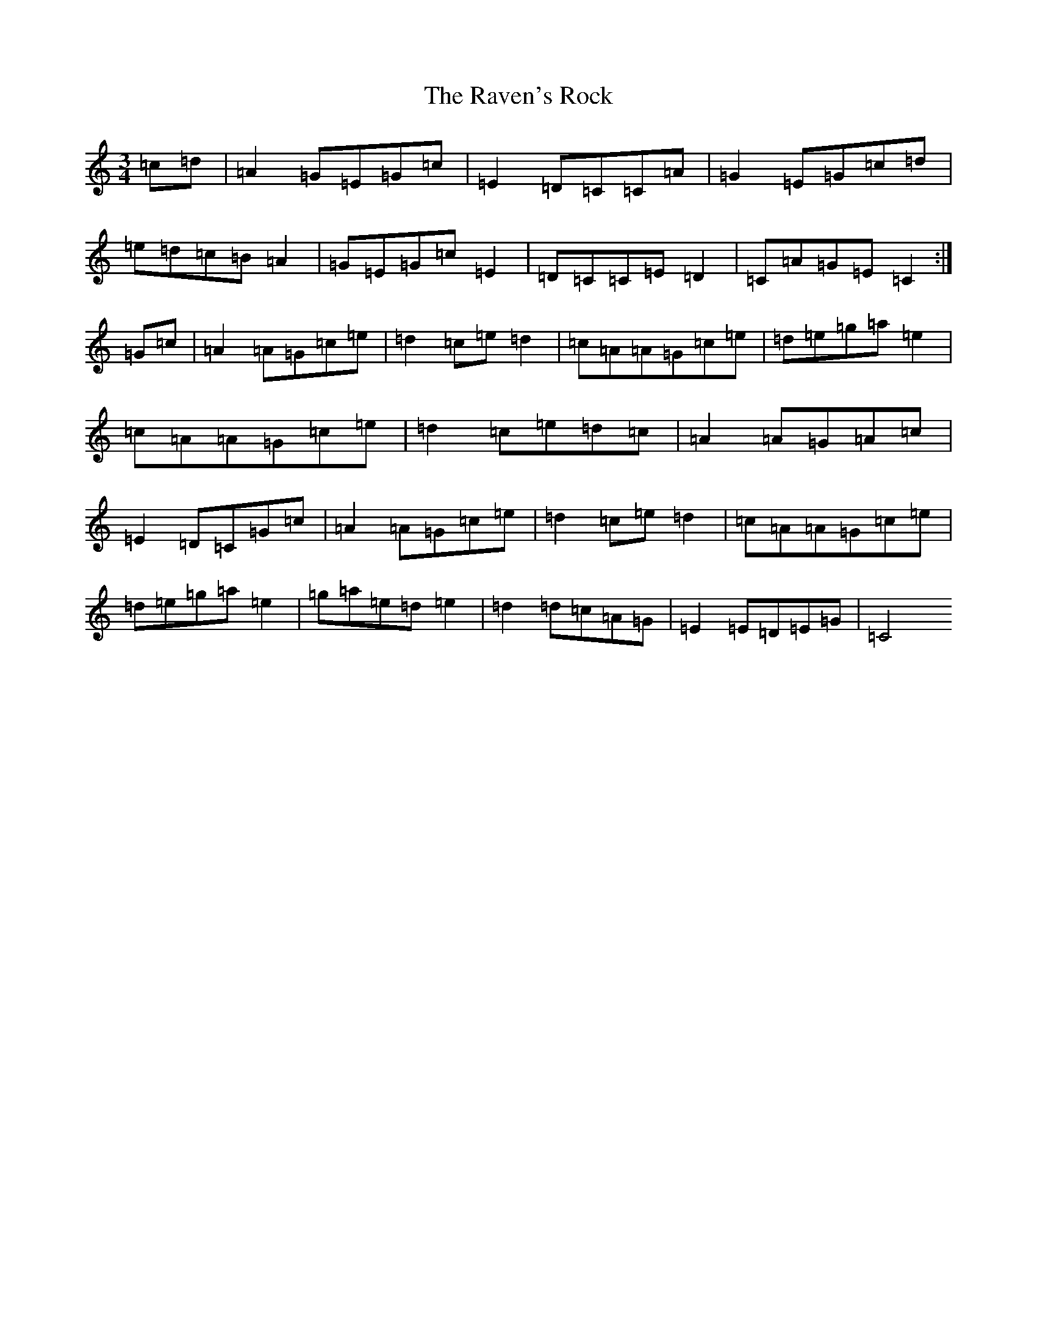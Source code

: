 X: 17799
T: Raven's Rock, The
S: https://thesession.org/tunes/12951#setting22205
R: waltz
M:3/4
L:1/8
K: C Major
=c=d|=A2=G=E=G=c|=E2=D=C=C=A|=G2=E=G=c=d|=e=d=c=B=A2|=G=E=G=c=E2|=D=C=C=E=D2|=C=A=G=E=C2:|=G=c|=A2=A=G=c=e|=d2=c=e=d2|=c=A=A=G=c=e|=d=e=g=a=e2|=c=A=A=G=c=e|=d2=c=e=d=c|=A2=A=G=A=c|=E2=D=C=G=c|=A2=A=G=c=e|=d2=c=e=d2|=c=A=A=G=c=e|=d=e=g=a=e2|=g=a=e=d=e2|=d2=d=c=A=G|=E2=E=D=E=G|=C4
